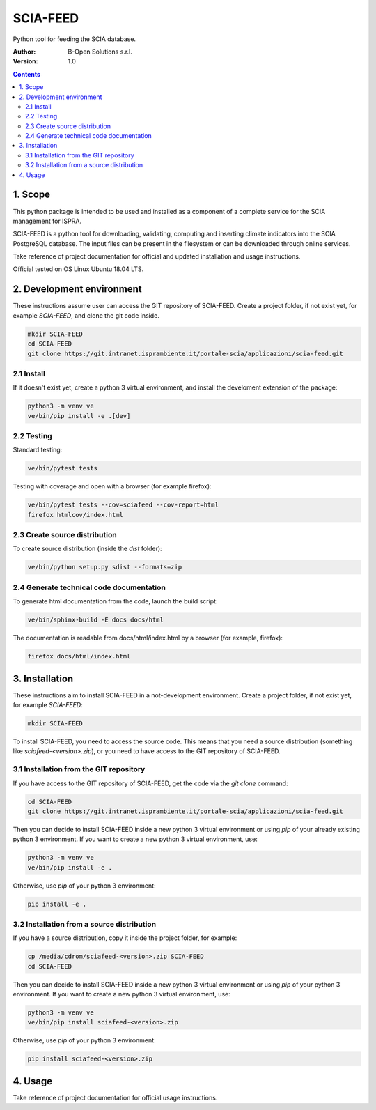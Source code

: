SCIA-FEED
=========
Python tool for feeding the SCIA database.

:Author:  B-Open Solutions s.r.l.
:Version: 1.0

.. contents::


1. Scope
--------
This python package is intended to be used and installed as a component of a
complete service for the SCIA management for ISPRA.

SCIA-FEED is a python tool for downloading, validating, computing and inserting
climate indicators into the SCIA PostgreSQL database. The input files can be
present in the filesystem or can be downloaded through online services.

Take reference of project documentation for official and updated installation
and usage instructions.

Official tested on OS Linux Ubuntu 18.04 LTS.

2. Development environment
--------------------------
These instructions assume user can access the GIT repository of SCIA-FEED.
Create a project folder, if not exist yet, for example `SCIA-FEED`, and clone
the git code inside.

.. code:: bash

    mkdir SCIA-FEED
    cd SCIA-FEED
    git clone https://git.intranet.isprambiente.it/portale-scia/applicazioni/scia-feed.git

2.1 Install
~~~~~~~~~~~
If it doesn't exist yet, create a python 3 virtual environment, and install the
develoment extension of the package:

.. code:: bash

    python3 -m venv ve
    ve/bin/pip install -e .[dev]

2.2 Testing
~~~~~~~~~~~
Standard testing:

.. code:: bash

    ve/bin/pytest tests

Testing with coverage and open with a browser (for example firefox):

.. code:: bash

    ve/bin/pytest tests --cov=sciafeed --cov-report=html
    firefox htmlcov/index.html

2.3 Create source distribution
~~~~~~~~~~~~~~~~~~~~~~~~~~~~~~
To create source distribution (inside the `dist` folder):

.. code:: bash

    ve/bin/python setup.py sdist --formats=zip

2.4 Generate technical code documentation
~~~~~~~~~~~~~~~~~~~~~~~~~~~~~~~~~~~~~~~~~
To generate html documentation from the code, launch the build script:

.. code:: bash

    ve/bin/sphinx-build -E docs docs/html

The documentation is readable from docs/html/index.html by a browser (for example, firefox):

.. code:: bash

    firefox docs/html/index.html

3. Installation
---------------
These instructions aim to install SCIA-FEED in a not-development environment.
Create a project folder, if not exist yet, for example `SCIA-FEED`:

.. code:: bash

    mkdir SCIA-FEED

To install SCIA-FEED, you need to access the source code.  This means that you
need a source distribution (something like `sciafeed-<version>.zip`), or
you need to have access to the GIT repository of SCIA-FEED.

3.1 Installation from the GIT repository
~~~~~~~~~~~~~~~~~~~~~~~~~~~~~~~~~~~~~~~~
If you have access to the GIT repository of SCIA-FEED, get the code
via the `git clone` command:

.. code:: bash

    cd SCIA-FEED
    git clone https://git.intranet.isprambiente.it/portale-scia/applicazioni/scia-feed.git

Then you can decide to install SCIA-FEED inside a new python 3 virtual environment or using
`pip` of your already existing python 3 environment.
If you want to create a new python 3 virtual environment, use:

.. code:: bash

    python3 -m venv ve
    ve/bin/pip install -e .

Otherwise, use `pip` of your python 3 environment:

.. code:: bash

    pip install -e .

3.2 Installation from a source distribution
~~~~~~~~~~~~~~~~~~~~~~~~~~~~~~~~~~~~~~~~~~~
If you have a source distribution, copy it inside the project folder, for example:

.. code:: bash

    cp /media/cdrom/sciafeed-<version>.zip SCIA-FEED
    cd SCIA-FEED

Then you can decide to install SCIA-FEED inside a new python 3 virtual environment or using
`pip` of your python 3 environment.
If you want to create a new python 3 virtual environment, use:

.. code:: bash

    python3 -m venv ve
    ve/bin/pip install sciafeed-<version>.zip

Otherwise, use `pip` of your python 3 environment:

.. code:: bash

    pip install sciafeed-<version>.zip

4. Usage
--------
Take reference of project documentation for official usage instructions.
